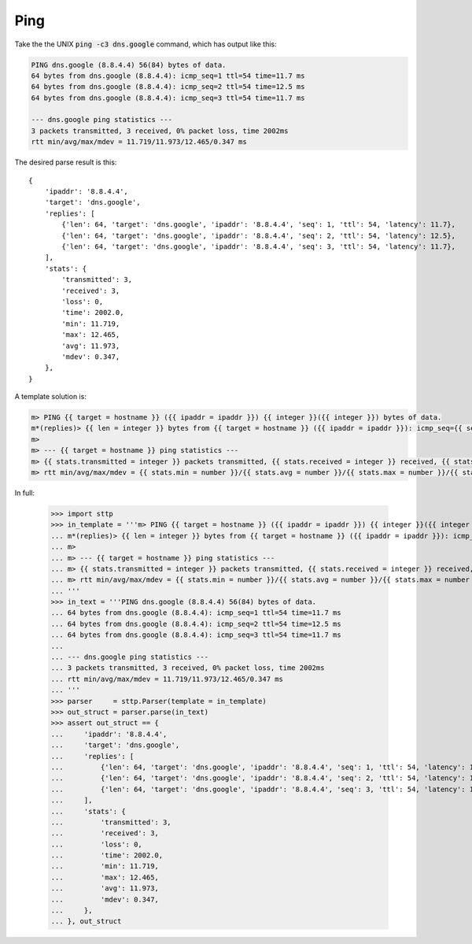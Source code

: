 Ping
====

Take the the UNIX :code:`ping -c3 dns.google` command, which has output like this:

.. code-block:: text

   PING dns.google (8.8.4.4) 56(84) bytes of data.
   64 bytes from dns.google (8.8.4.4): icmp_seq=1 ttl=54 time=11.7 ms
   64 bytes from dns.google (8.8.4.4): icmp_seq=2 ttl=54 time=12.5 ms
   64 bytes from dns.google (8.8.4.4): icmp_seq=3 ttl=54 time=11.7 ms
   
   --- dns.google ping statistics ---
   3 packets transmitted, 3 received, 0% packet loss, time 2002ms
   rtt min/avg/max/mdev = 11.719/11.973/12.465/0.347 ms

The desired parse result is this:

::

   {
       'ipaddr': '8.8.4.4',
       'target': 'dns.google',
       'replies': [
           {'len': 64, 'target': 'dns.google', 'ipaddr': '8.8.4.4', 'seq': 1, 'ttl': 54, 'latency': 11.7},
           {'len': 64, 'target': 'dns.google', 'ipaddr': '8.8.4.4', 'seq': 2, 'ttl': 54, 'latency': 12.5},
           {'len': 64, 'target': 'dns.google', 'ipaddr': '8.8.4.4', 'seq': 3, 'ttl': 54, 'latency': 11.7},
       ],
       'stats': {
           'transmitted': 3,
           'received': 3,
           'loss': 0,
           'time': 2002.0,
           'min': 11.719,
           'max': 12.465,
           'avg': 11.973,
           'mdev': 0.347,
       },
   }

A template solution is:

.. code-block:: text

   m> PING {{ target = hostname }} ({{ ipaddr = ipaddr }}) {{ integer }}({{ integer }}) bytes of data.
   m*(replies)> {{ len = integer }} bytes from {{ target = hostname }} ({{ ipaddr = ipaddr }}): icmp_seq={{ seq = integer }} ttl={{ ttl = integer }} time={{ latency = number }} ms
   m> 
   m> --- {{ target = hostname }} ping statistics ---
   m> {{ stats.transmitted = integer }} packets transmitted, {{ stats.received = integer }} received, {{ stats.loss = integer }}% packet loss, time {{ stats.time = number }}ms
   m> rtt min/avg/max/mdev = {{ stats.min = number }}/{{ stats.avg = number }}/{{ stats.max = number }}/{{ stats.mdev = number }} ms

In full:

   >>> import sttp
   >>> in_template = '''m> PING {{ target = hostname }} ({{ ipaddr = ipaddr }}) {{ integer }}({{ integer }}) bytes of data.
   ... m*(replies)> {{ len = integer }} bytes from {{ target = hostname }} ({{ ipaddr = ipaddr }}): icmp_seq={{ seq = integer }} ttl={{ ttl = integer }} time={{ latency = number }} ms
   ... m> 
   ... m> --- {{ target = hostname }} ping statistics ---
   ... m> {{ stats.transmitted = integer }} packets transmitted, {{ stats.received = integer }} received, {{ stats.loss = integer }}% packet loss, time {{ stats.time = number }}ms
   ... m> rtt min/avg/max/mdev = {{ stats.min = number }}/{{ stats.avg = number }}/{{ stats.max = number }}/{{ stats.mdev = number }} ms
   ... '''
   >>> in_text = '''PING dns.google (8.8.4.4) 56(84) bytes of data.
   ... 64 bytes from dns.google (8.8.4.4): icmp_seq=1 ttl=54 time=11.7 ms
   ... 64 bytes from dns.google (8.8.4.4): icmp_seq=2 ttl=54 time=12.5 ms
   ... 64 bytes from dns.google (8.8.4.4): icmp_seq=3 ttl=54 time=11.7 ms
   ... 
   ... --- dns.google ping statistics ---
   ... 3 packets transmitted, 3 received, 0% packet loss, time 2002ms
   ... rtt min/avg/max/mdev = 11.719/11.973/12.465/0.347 ms
   ... '''
   >>> parser     = sttp.Parser(template = in_template)
   >>> out_struct = parser.parse(in_text)
   >>> assert out_struct == {
   ...     'ipaddr': '8.8.4.4',
   ...     'target': 'dns.google',
   ...     'replies': [
   ...         {'len': 64, 'target': 'dns.google', 'ipaddr': '8.8.4.4', 'seq': 1, 'ttl': 54, 'latency': 11.7},
   ...         {'len': 64, 'target': 'dns.google', 'ipaddr': '8.8.4.4', 'seq': 2, 'ttl': 54, 'latency': 12.5},
   ...         {'len': 64, 'target': 'dns.google', 'ipaddr': '8.8.4.4', 'seq': 3, 'ttl': 54, 'latency': 11.7},
   ...     ],
   ...     'stats': {
   ...         'transmitted': 3,
   ...         'received': 3,
   ...         'loss': 0,
   ...         'time': 2002.0,
   ...         'min': 11.719,
   ...         'max': 12.465,
   ...         'avg': 11.973,
   ...         'mdev': 0.347,
   ...     },
   ... }, out_struct
